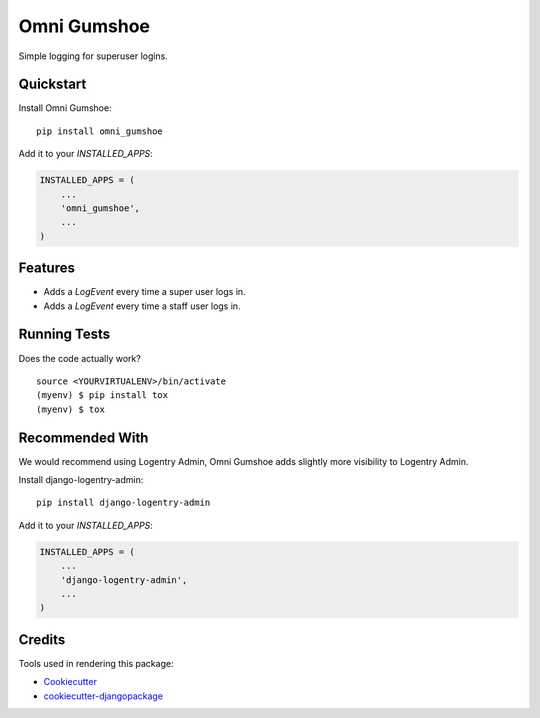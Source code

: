 =============================
Omni Gumshoe
=============================

.. image:: https://badge.fury.io/py/omni_gumshoe.svg
    :target: https://badge.fury.io/py/omni_gumshoe

.. image:: https://travis-ci.org/omni-digital/omni-gumshoe.svg?branch=master
    :target: https://travis-ci.org/omni-digital/omni-gumshoe

.. image:: https://codecov.io/gh/omni-digital/omni-gumshoe/branch/master/graph/badge.svg
    :target: https://codecov.io/gh/omni-digital/omni-gumshoe

Simple logging for superuser logins.

Quickstart
----------

Install Omni Gumshoe::

    pip install omni_gumshoe

Add it to your `INSTALLED_APPS`:

.. code-block:: python

    INSTALLED_APPS = (
        ...
        'omni_gumshoe',
        ...
    )

Features
--------

* Adds a `LogEvent` every time a super user logs in.
* Adds a `LogEvent` every time a staff user logs in.

Running Tests
-------------

Does the code actually work?

::

    source <YOURVIRTUALENV>/bin/activate
    (myenv) $ pip install tox
    (myenv) $ tox

Recommended With
----------------
We would recommend using Logentry Admin, Omni Gumshoe adds slightly more visibility to Logentry Admin.

Install django-logentry-admin::

    pip install django-logentry-admin

Add it to your `INSTALLED_APPS`:

.. code-block:: python

    INSTALLED_APPS = (
        ...
        'django-logentry-admin',
        ...
    )

Credits
-------

Tools used in rendering this package:

*  Cookiecutter_
*  `cookiecutter-djangopackage`_

.. _Cookiecutter: https://github.com/audreyr/cookiecutter
.. _`cookiecutter-djangopackage`: https://github.com/pydanny/cookiecutter-djangopackage
